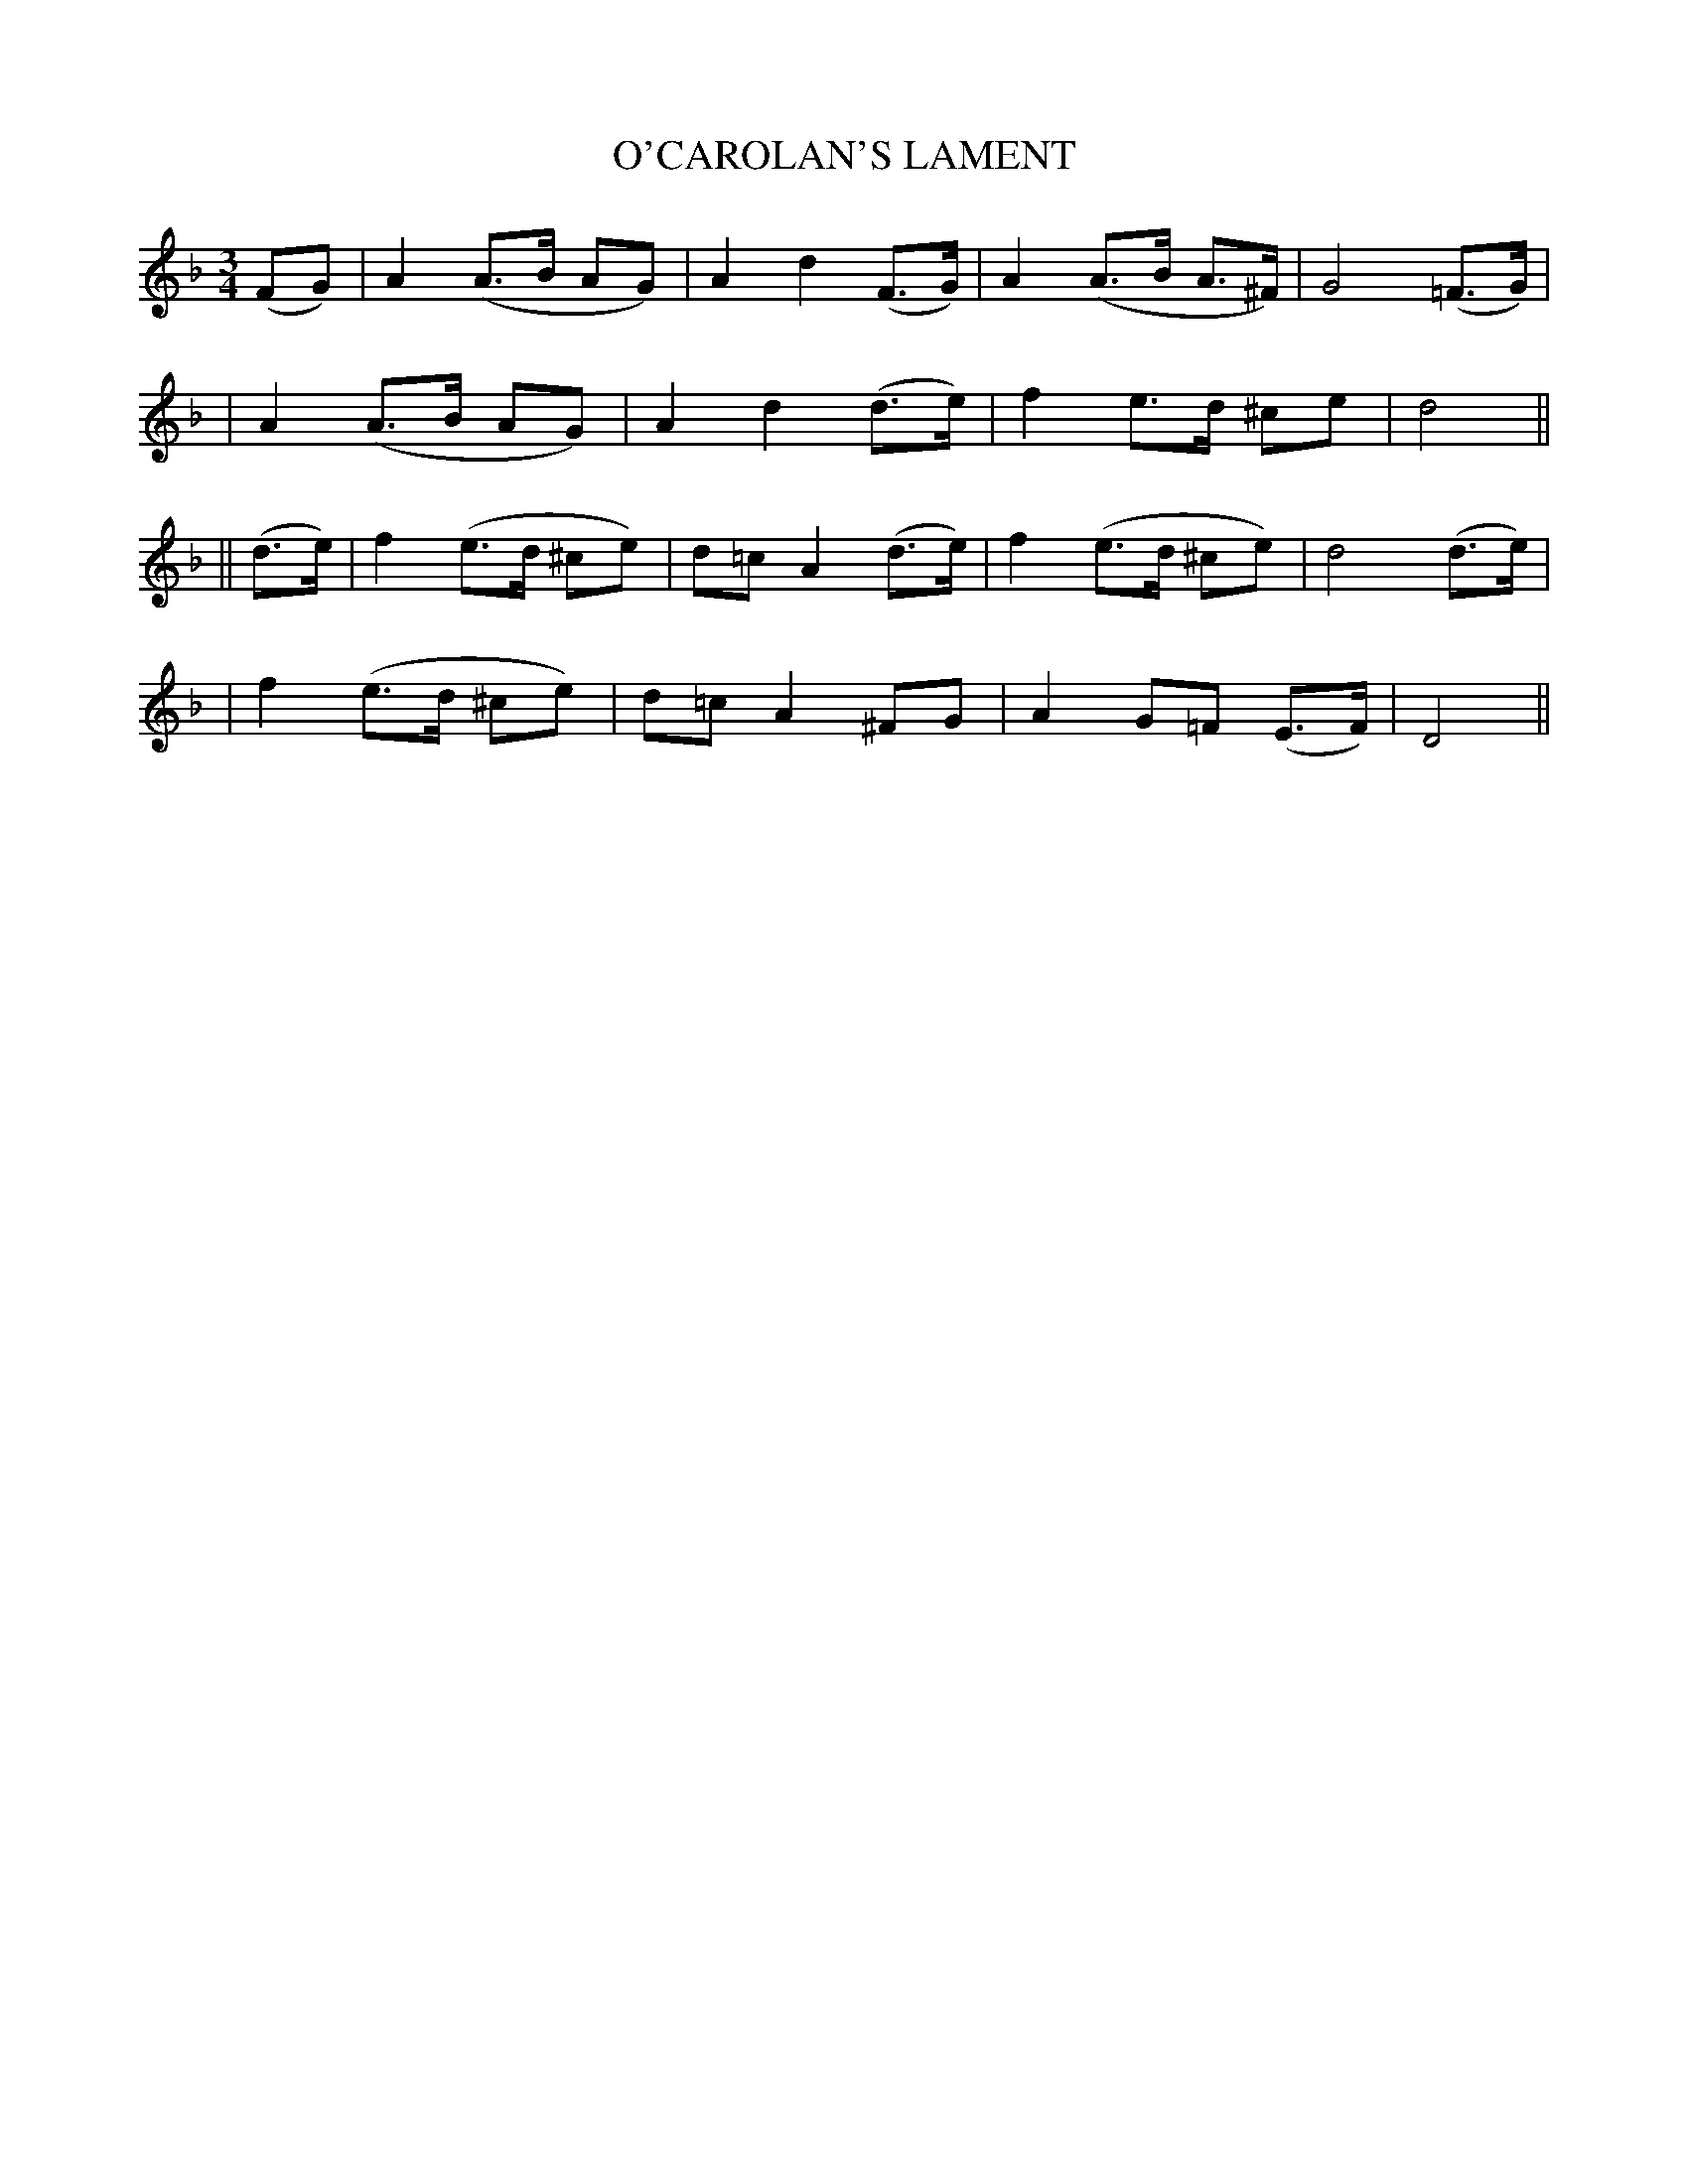 X: 69
T: O'CAROLAN'S LAMENT
B: O'Neill's 69
M: 3/4
L: 1/8
N: "Mournful"
K:Dm
(FG) \
| A2 (A>B AG) | A2 d2 (F>G) | A2 (A>B A>^F) | G4 (=F>G) |
| A2 (A>B AG) | A2 d2 (d>e) | f2 e>d ^ce | d4 ||
|| (d>e) \
| f2 (e>d ^ce) | d=c A2 (d>e) | f2 (e>d ^ce) | d4 (d>e) |
| f2 (e>d ^ce) | d=c A2 ^FG | A2 G=F (E>F) | D4 ||
